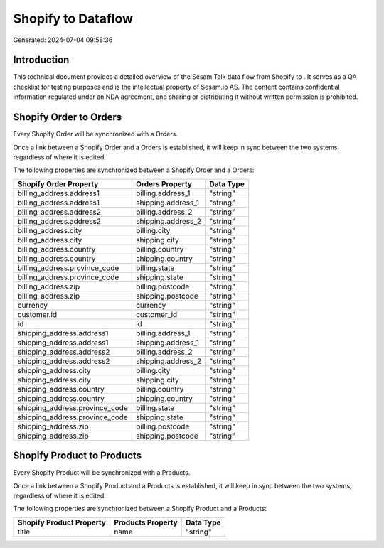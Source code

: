 ====================
Shopify to  Dataflow
====================

Generated: 2024-07-04 09:58:36

Introduction
------------

This technical document provides a detailed overview of the Sesam Talk data flow from Shopify to . It serves as a QA checklist for testing purposes and is the intellectual property of Sesam.io AS. The content contains confidential information regulated under an NDA agreement, and sharing or distributing it without written permission is prohibited.

Shopify Order to  Orders
------------------------
Every Shopify Order will be synchronized with a  Orders.

Once a link between a Shopify Order and a  Orders is established, it will keep in sync between the two systems, regardless of where it is edited.

The following properties are synchronized between a Shopify Order and a  Orders:

.. list-table::
   :header-rows: 1

   * - Shopify Order Property
     -  Orders Property
     -  Data Type
   * - billing_address.address1
     - billing.address_1
     - "string"
   * - billing_address.address1
     - shipping.address_1
     - "string"
   * - billing_address.address2
     - billing.address_2
     - "string"
   * - billing_address.address2
     - shipping.address_2
     - "string"
   * - billing_address.city
     - billing.city
     - "string"
   * - billing_address.city
     - shipping.city
     - "string"
   * - billing_address.country
     - billing.country
     - "string"
   * - billing_address.country
     - shipping.country
     - "string"
   * - billing_address.province_code
     - billing.state
     - "string"
   * - billing_address.province_code
     - shipping.state
     - "string"
   * - billing_address.zip
     - billing.postcode
     - "string"
   * - billing_address.zip
     - shipping.postcode
     - "string"
   * - currency
     - currency
     - "string"
   * - customer.id
     - customer_id
     - "string"
   * - id
     - id
     - "string"
   * - shipping_address.address1
     - billing.address_1
     - "string"
   * - shipping_address.address1
     - shipping.address_1
     - "string"
   * - shipping_address.address2
     - billing.address_2
     - "string"
   * - shipping_address.address2
     - shipping.address_2
     - "string"
   * - shipping_address.city
     - billing.city
     - "string"
   * - shipping_address.city
     - shipping.city
     - "string"
   * - shipping_address.country
     - billing.country
     - "string"
   * - shipping_address.country
     - shipping.country
     - "string"
   * - shipping_address.province_code
     - billing.state
     - "string"
   * - shipping_address.province_code
     - shipping.state
     - "string"
   * - shipping_address.zip
     - billing.postcode
     - "string"
   * - shipping_address.zip
     - shipping.postcode
     - "string"


Shopify Product to  Products
----------------------------
Every Shopify Product will be synchronized with a  Products.

Once a link between a Shopify Product and a  Products is established, it will keep in sync between the two systems, regardless of where it is edited.

The following properties are synchronized between a Shopify Product and a  Products:

.. list-table::
   :header-rows: 1

   * - Shopify Product Property
     -  Products Property
     -  Data Type
   * - title
     - name
     - "string"

